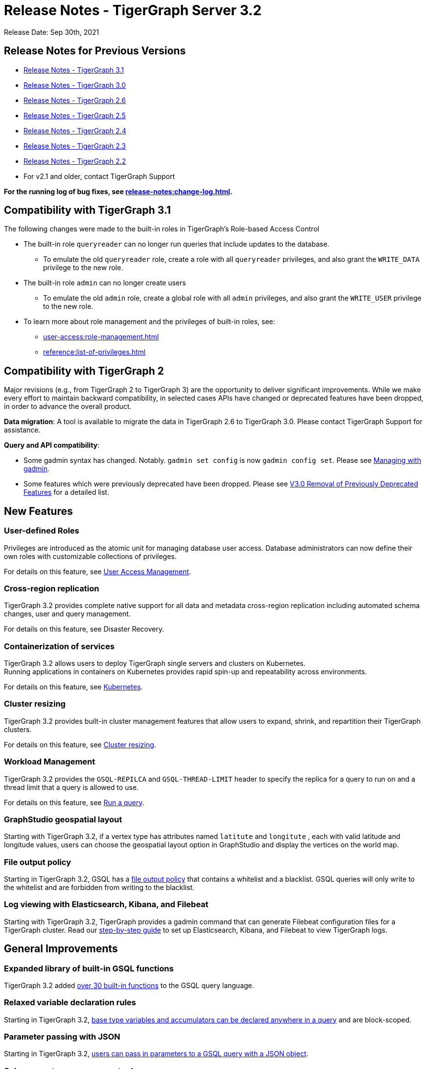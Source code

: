 = Release Notes - TigerGraph Server 3.2

Release Date: Sep 30th, 2021

== Release Notes for Previous Versions

* https://docs.tigergraph.com/faqs/release-notes-tigergraph-3.1[Release Notes - TigerGraph 3.1]
* https://docs.tigergraph.com/v/3.0/faqs/release-notes-tigergraph-3.0[Release Notes - TigerGraph 3.0]
* https://docs.tigergraph.com/v/2.6/release-notes-change-log/release-notes-tigergraph-2.6[Release Notes - TigerGraph 2.6]
* https://docs.tigergraph.com/v/2.5/release-notes-change-log/release-notes-tigergraph-2.5[Release Notes - TigerGraph 2.5]
* https://docs.tigergraph.com/v/2.4/release-notes-change-log/release-notes-tigergraph-2.4[Release Notes - TigerGraph 2.4]
* https://docs.tigergraph.com/v/2.3/release-notes-change-log/release-notes-tigergraph-2.3[Release Notes - TigerGraph 2.3]
* https://docs.tigergraph.com/v/2.2/release-notes-change-log/release-notes-for-tigergraph-2.2[Release Notes - TigerGraph 2.2]
* For v2.1 and older, contact TigerGraph Support

*For the running log of bug fixes, see xref:release-notes:change-log.adoc[].*

== Compatibility with TigerGraph 3.1

The following changes were made to the built-in roles in TigerGraph's Role-based Access Control

* The built-in role `queryreader` can no longer run queries that include updates to the database.
 ** To emulate the old `queryreader` role, create a role with all `queryreader` privileges, and also grant the `WRITE_DATA` privilege to the new role.
* The built-in role `admin` can no longer create users
 ** To emulate the old `admin` role, create a global role with all `admin` privileges, and also grant the `WRITE_USER` privilege to the new role.
* To learn more about role management and the privileges of built-in roles, see:
** xref:user-access:role-management.adoc[]
** xref:reference:list-of-privileges.adoc[]

== Compatibility with TigerGraph 2

Major revisions (e.g., from TigerGraph 2 to TigerGraph 3) are the opportunity to deliver significant improvements. While we make every effort to maintain backward compatibility, in selected cases APIs have changed or deprecated features have been dropped, in order to advance the overall product.

*Data migration*: A tool is available to migrate the data in TigerGraph 2.6 to TigerGraph 3.0. Please contact TigerGraph Support for assistance.

*Query and API compatibility*:

* Some gadmin syntax has changed. Notably. `gadmin set config` is now `gadmin config set`.  Please see xref:gadmin:management-with-gadmin.adoc[Managing with gadmin].
* Some features which were previously deprecated have been dropped. Please see xref:release-notes:v3.0-removal-of-previously-deprecated-features.adoc[V3.0 Removal of Previously Deprecated Features] for a detailed list.

== New Features

=== User-defined Roles

Privileges are introduced as the atomic unit for managing database user access. Database administrators can now define their own roles with customizable collections of privileges.

For details on this feature, see xref:user-access:README.adoc[User Access Management].

=== Cross-region replication

TigerGraph 3.2 provides complete native support for all data and metadata cross-region replication including automated schema changes, user and query management.

For details on this feature, see Disaster Recovery.

=== Containerization of services

TigerGraph 3.2 allows users to deploy TigerGraph single servers and clusters on Kubernetes. +
Running applications in containers on Kubernetes provides rapid spin-up and repeatability across environments.

For details on this feature, see xref:kubernetes:README.adoc[Kubernetes].

=== Cluster resizing

TigerGraph 3.2 provides built-in cluster management features that allow users to expand, shrink, and repartition their TigerGraph clusters.

For details on this feature, see xref:cluster-resizing:README.adoc[Cluster resizing].

=== Workload Management

TigerGraph 3.2 provides the `GSQL-REPILCA` and `GSQL-THREAD-LIMIT` header to specify the replica for a query to run on and a thread limit that a query is allowed to use.

For details on this feature, see xref:API:built-in-endpoints.adoc#_run_an_installed_query_get[Run a query].

=== GraphStudio geospatial layout

Starting with TigerGraph 3.2, if a vertex type has attributes named `latitute` and `longitute` , each with valid latitude and longitude values, users can choose the geospatial layout option in GraphStudio and display the vertices on the world map.

=== File output policy

Starting in TigerGraph 3.2, GSQL has a xref:security:file-output-policy.adoc[file output policy] that contains a whitelist and a blacklist. GSQL queries will only write to the whitelist and are forbidden from writing to the blacklist.

=== Log viewing with Elasticsearch, Kibana, and Filebeat
Starting with TigerGraph 3.2, TigerGraph provides a gadmin command that can generate Filebeat configuration files for a TigerGraph cluster.
Read our xref:troubleshooting:elk-filebeat.adoc[step-by-step guide] to set up Elasticsearch, Kibana, and Filebeat to view TigerGraph logs.


== General Improvements

=== Expanded library of built-in GSQL functions

TigerGraph 3.2 added xref:3.2@gsql-ref:querying:func/README.adoc[over 30 built-in functions] to the GSQL query language.

=== Relaxed variable declaration rules

Starting in TigerGraph 3.2, xref:3.2@gsql-ref:querying:declaration-and-assignment-statements.adoc[base type variables and accumulators can be declared anywhere in a query] and are block-scoped.

=== Parameter passing with JSON

Starting in TigerGraph 3.2, xref:3.2@gsql-ref:querying:query-operations.adoc#_run_query[users can pass in parameters to a GSQL query with a JSON object].

=== Subquery return anonymous tuples

Starting in TigerGraph 3.2, subqueries in GSQL can return an anonymous tuple or a collection of anonymous tuples.

=== Query installation improvements

TigerGraph 3.2 implemented the following improvements for query installation:

* Updating a subquery will no longer require reinstalling all dependent queries
* Schema change will no longer trigger reinstalling all queries of the graph
* Concurrent query installation between graphs is now supported
* When installing queries on a cluster, TigerGraph will now utilize the computing power of multiple nodes to compile the queries, greatly improving installation performance

=== *WCAG-compliant accessibility features*

The user interfaces of GraphStudio and Admin Portal - TigerGraph's GUI are improved to meet WCAG accessibility criteria. More users across a wider range of physical abilities will now be able to work effectively with GraphStudio and the visual Admin Portal.

=== Edit mode for graph exploration in GraphStudio
Starting with TigerGraph 3.2, users need to enter Edit Mode in the Graph Exploration Panel in order to write to the graph.

=== Enhanced cluster service status for AdminPortal
Cluster service status is moved from the footer of the Admin Portal page to the bottom of the navigation menu.

=== Improved GSQL auto-complete and syntax highlighting in GraphStudio
We made improvements to GraphStudio's auto-complete and syntax highlighting features so users have a better experience writing and editing queries in GraphStudio.

=== Substring search within graph exploration result in GraphStudio
Starting with TigerGraph 3.2, users can search substring to locate the vertices in addition to using exact match.

=== Function overloading

Starting in TigerGraph 3.2, function overloading is now available. Query UDFs with the same name but different signatures can be defined in the UDF library.

== Known Issues

=== Applications

* *GraphStudio*
 ** xref:gui:graphstudio:known-issues.adoc[Known Issues for GraphStudio]
 ** The No-Code Data Migration feature is in Alpha release. Your feedback would be appreciated.
 ** The No-Code Visual Query Builder is in Beta release. Your feedback would be appreciated.
* *AdminPortal*
 ** xref:gui:admin-portal:known-issues.adoc[Known Issues for AdminPortal]

=== *GSQL*

* *Multiple (Conjunctive) Path Patterns*:
 ** There are no known functional problems, but the performance has not be optimized. Your feedback would be appreciated.
* *DML type check error in V2 Syntax:*
 ** GSQL will report a wrong type check error for Query block with multiple POST-ACCUM clauses and Delete/Update attribute operation.
* *Turn on GSQL HA manually when upgrading from 3.0.x*
 ** Users who are upgrading from 3.0.X need to manually start GSQL HA service. Please reach out to support for help with the process documented in: https://tigergraph.freshdesk.com/a/solutions/articles/5000865072
* *Stale data visible after Deletes using index*
 ** Queries that use secondary index may still see the vertices being deleted until after the snapshots are fully rebuilt.
